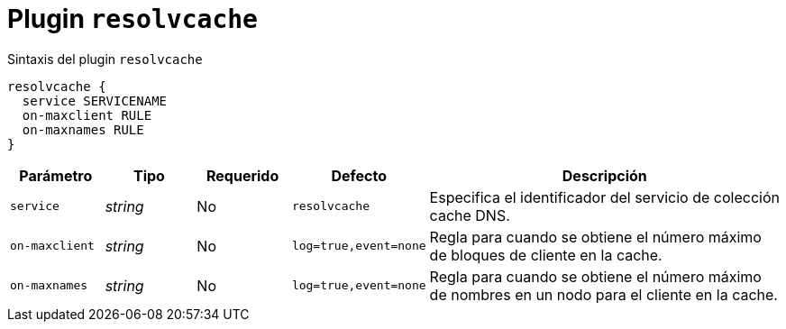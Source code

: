 [[plugin-coredns-resolvcache]]
= Plugin `resolvcache`

.Sintaxis del plugin `resolvcache`
----
resolvcache {
  service SERVICENAME
  on-maxclient RULE
  on-maxnames RULE
}
----

[cols="1,1,1,1,4"]
|===
| Parámetro | Tipo | Requerido | Defecto | Descripción

| `service` | _string_ | No | `resolvcache`
|  Especifica el identificador del servicio de colección cache DNS.

| `on-maxclient` | _string_ | No | `log=true,event=none`
|  Regla para cuando se obtiene el número máximo de bloques de cliente en la cache.

| `on-maxnames` | _string_ | No | `log=true,event=none`
|  Regla para cuando se obtiene el número máximo de nombres en un nodo para el cliente en la cache.

|===
